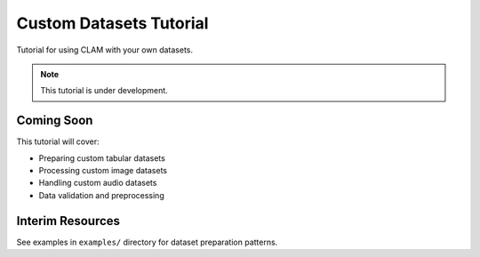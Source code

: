 Custom Datasets Tutorial
========================

Tutorial for using CLAM with your own datasets.

.. note::
   This tutorial is under development.

Coming Soon
-----------

This tutorial will cover:

* Preparing custom tabular datasets
* Processing custom image datasets
* Handling custom audio datasets
* Data validation and preprocessing

Interim Resources
-----------------

See examples in ``examples/`` directory for dataset preparation patterns.